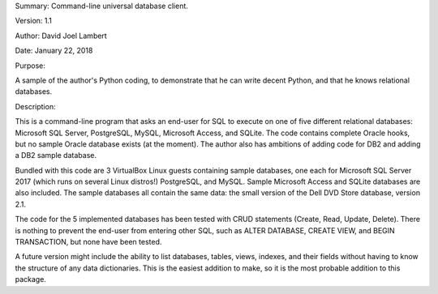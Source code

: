 Summary: Command-line universal database client.

Version: 1.1

Author: David Joel Lambert

Date: January 22, 2018


Purpose:

A sample of the author's Python coding, to demonstrate that he can write decent 
Python, and that he knows relational databases.

Description:

This is a command-line program that asks an end-user for SQL to execute on one 
of five different relational databases: Microsoft SQL Server, PostgreSQL, MySQL, 
Microsoft Access, and SQLite. The code contains complete Oracle hooks, but no 
sample Oracle database exists (at the moment).  The author also has ambitions 
of adding code for DB2 and adding a DB2 sample database.

Bundled with this code are 3 VirtualBox Linux guests containing sample 
databases, one each for Microsoft SQL Server 2017 (which runs on several Linux 
distros!) PostgreSQL, and MySQL.  Sample Microsoft Access and SQLite databases 
are also included.  The sample databases all contain the same data: the small 
version of the Dell DVD Store database, version 2.1.

The code for the 5 implemented databases has been tested with CRUD statements
(Create, Read, Update, Delete).  There is nothing to prevent the end-user from
entering other SQL, such as ALTER DATABASE, CREATE VIEW, and BEGIN TRANSACTION,
but none have been tested.

A future version might include the ability to list databases, tables, views,
indexes, and their fields without having to know the structure of any data
dictionaries.  This is the easiest addition to make, so it is the most probable
addition to this package.

